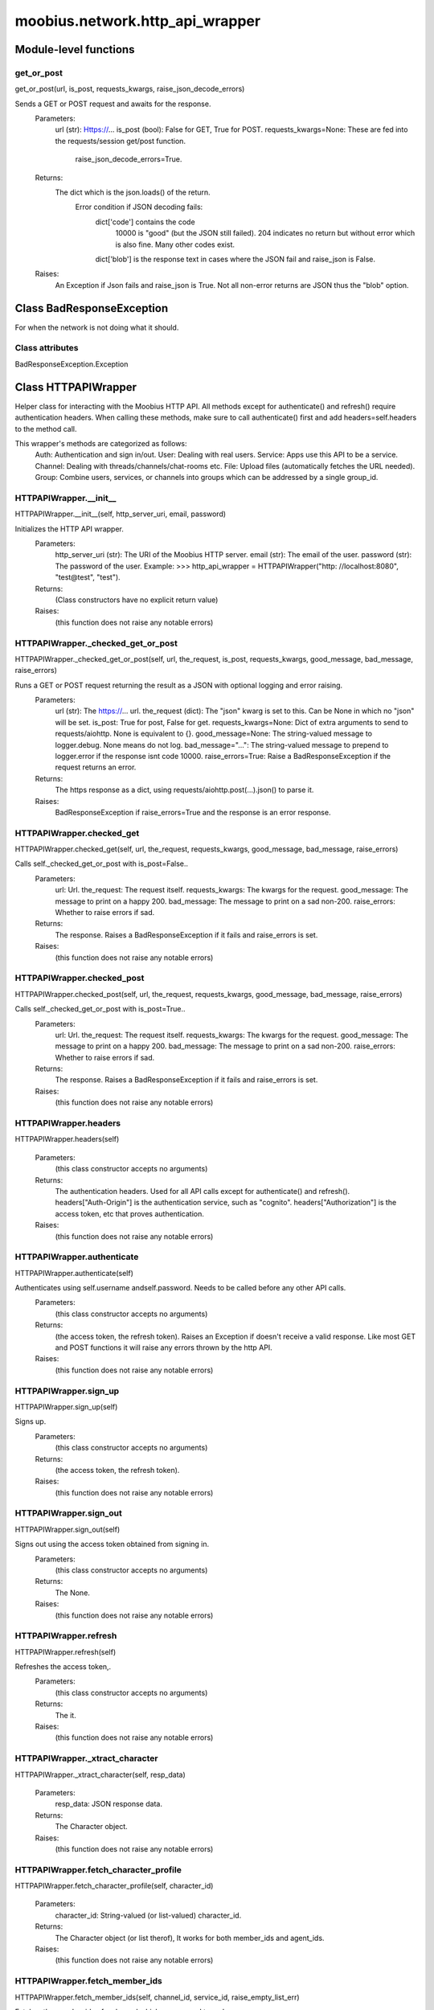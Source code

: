 .. _moobius_network_http_api_wrapper:

###################################################################################
moobius.network.http_api_wrapper
###################################################################################

******************************
Module-level functions
******************************

.. _moobius.network.http_api_wrapper.get_or_post:

get_or_post
---------------------------------------------------------------------------------------------------------------------
get_or_post(url, is_post, requests_kwargs, raise_json_decode_errors)


Sends a GET or POST request and awaits for the response.
  Parameters:
    url (str): Https://...
    is_post (bool): False for GET, True for POST.
    requests_kwargs=None: These are fed into the requests/session get/post function.
      raise_json_decode_errors=True.
  Returns:
    The  dict which is the json.loads() of the return.
      Error condition if JSON decoding fails:
        dict['code'] contains the code
          10000 is "good" (but the JSON still failed).
          204 indicates no return but without error which is also fine.
          Many other codes exist.
        dict['blob'] is the response text in cases where the JSON fail and raise_json is False.
  Raises:
    An Exception if Json fails and raise_json is True. Not all non-error returns are JSON thus the "blob" option.


************************************
Class BadResponseException
************************************

For when the network is not doing what it should.



Class attributes
--------------------

BadResponseException.Exception

************************************
Class HTTPAPIWrapper
************************************

Helper class for interacting with the Moobius HTTP API.
All methods except for authenticate() and refresh() require authentication headers. 
When calling these methods, make sure to call authenticate() first and add headers=self.headers to the method call.

This wrapper's methods are categorized as follows:
  Auth: Authentication and sign in/out.
  User: Dealing with real users.
  Service: Apps use this API to be a service.
  Channel: Dealing with threads/channels/chat-rooms etc.
  File: Upload files (automatically fetches the URL needed).
  Group: Combine users, services, or channels into groups which can be addressed by a single group_id.

.. _moobius.network.http_api_wrapper.HTTPAPIWrapper.__init__:

HTTPAPIWrapper.__init__
---------------------------------------------------------------------------------------------------------------------
HTTPAPIWrapper.__init__(self, http_server_uri, email, password)


Initializes the HTTP API wrapper.
  Parameters:
    http_server_uri (str): The URI of the Moobius HTTP server.
    email (str): The email of the user.
    password (str): The password of the user.
    Example: 
    >>> http_api_wrapper = HTTPAPIWrapper("http: //localhost:8080", "test@test", "test").
  Returns:
    (Class constructors have no explicit return value)
  Raises:
    (this function does not raise any notable errors)


.. _moobius.network.http_api_wrapper.HTTPAPIWrapper._checked_get_or_post:

HTTPAPIWrapper._checked_get_or_post
---------------------------------------------------------------------------------------------------------------------
HTTPAPIWrapper._checked_get_or_post(self, url, the_request, is_post, requests_kwargs, good_message, bad_message, raise_errors)


Runs a GET or POST request returning the result as a JSON with optional logging and error raising.
  Parameters:
    url (str): The https://... url.
    the_request (dict): The "json" kwarg is set to this. Can be None in which no "json" will be set.
    is_post: True for post, False for get.
    requests_kwargs=None: Dict of extra arguments to send to requests/aiohttp. None is equivalent to {}.
    good_message=None: The string-valued message to logger.debug. None means do not log.
    bad_message="...": The string-valued message to prepend to logger.error if the response isnt code 10000.
    raise_errors=True: Raise a BadResponseException if the request returns an error.
  Returns:
    The https response as a dict, using requests/aiohttp.post(...).json() to parse it.
  Raises:
    BadResponseException if raise_errors=True and the response is an error response.


.. _moobius.network.http_api_wrapper.HTTPAPIWrapper.checked_get:

HTTPAPIWrapper.checked_get
---------------------------------------------------------------------------------------------------------------------
HTTPAPIWrapper.checked_get(self, url, the_request, requests_kwargs, good_message, bad_message, raise_errors)


Calls self._checked_get_or_post with is_post=False..
  Parameters:
    url: Url.
    the_request: The request itself.
    requests_kwargs: The kwargs for the request.
    good_message: The message to print on a happy 200.
    bad_message: The message to print on a sad non-200.
    raise_errors: Whether to raise errors if sad.
  Returns:
    The response. Raises a BadResponseException if it fails and raise_errors is set.
  Raises:
    (this function does not raise any notable errors)


.. _moobius.network.http_api_wrapper.HTTPAPIWrapper.checked_post:

HTTPAPIWrapper.checked_post
---------------------------------------------------------------------------------------------------------------------
HTTPAPIWrapper.checked_post(self, url, the_request, requests_kwargs, good_message, bad_message, raise_errors)


Calls self._checked_get_or_post with is_post=True..
  Parameters:
    url: Url.
    the_request: The request itself.
    requests_kwargs: The kwargs for the request.
    good_message: The message to print on a happy 200.
    bad_message: The message to print on a sad non-200.
    raise_errors: Whether to raise errors if sad.
  Returns:
    The response. Raises a BadResponseException if it fails and raise_errors is set.
  Raises:
    (this function does not raise any notable errors)


.. _moobius.network.http_api_wrapper.HTTPAPIWrapper.headers:

HTTPAPIWrapper.headers
---------------------------------------------------------------------------------------------------------------------
HTTPAPIWrapper.headers(self)



  Parameters:
    (this class constructor accepts no arguments)
  Returns:
    The authentication headers. Used for all API calls except for authenticate() and refresh().
    headers["Auth-Origin"] is the authentication service, such as "cognito".
    headers["Authorization"] is the access token, etc that proves authentication.
  Raises:
    (this function does not raise any notable errors)


.. _moobius.network.http_api_wrapper.HTTPAPIWrapper.authenticate:

HTTPAPIWrapper.authenticate
---------------------------------------------------------------------------------------------------------------------
HTTPAPIWrapper.authenticate(self)


Authenticates using self.username andself.password. Needs to be called before any other API calls.
  Parameters:
    (this class constructor accepts no arguments)
  Returns:
    (the access token, the refresh token).
    Raises an Exception if doesn't receive a valid response.
    Like most GET and POST functions it will raise any errors thrown by the http API.
  Raises:
    (this function does not raise any notable errors)


.. _moobius.network.http_api_wrapper.HTTPAPIWrapper.sign_up:

HTTPAPIWrapper.sign_up
---------------------------------------------------------------------------------------------------------------------
HTTPAPIWrapper.sign_up(self)


Signs up.
  Parameters:
    (this class constructor accepts no arguments)
  Returns:
    (the access token, the refresh token).
  Raises:
    (this function does not raise any notable errors)


.. _moobius.network.http_api_wrapper.HTTPAPIWrapper.sign_out:

HTTPAPIWrapper.sign_out
---------------------------------------------------------------------------------------------------------------------
HTTPAPIWrapper.sign_out(self)


Signs out using the access token obtained from signing in.
  Parameters:
    (this class constructor accepts no arguments)
  Returns:
    The None.
  Raises:
    (this function does not raise any notable errors)


.. _moobius.network.http_api_wrapper.HTTPAPIWrapper.refresh:

HTTPAPIWrapper.refresh
---------------------------------------------------------------------------------------------------------------------
HTTPAPIWrapper.refresh(self)


Refreshes the access token,.
  Parameters:
    (this class constructor accepts no arguments)
  Returns:
    The it.
  Raises:
    (this function does not raise any notable errors)


.. _moobius.network.http_api_wrapper.HTTPAPIWrapper._xtract_character:

HTTPAPIWrapper._xtract_character
---------------------------------------------------------------------------------------------------------------------
HTTPAPIWrapper._xtract_character(self, resp_data)



  Parameters:
    resp_data: JSON response data.
  Returns:
    The  Character object.
  Raises:
    (this function does not raise any notable errors)


.. _moobius.network.http_api_wrapper.HTTPAPIWrapper.fetch_character_profile:

HTTPAPIWrapper.fetch_character_profile
---------------------------------------------------------------------------------------------------------------------
HTTPAPIWrapper.fetch_character_profile(self, character_id)



  Parameters:
    character_id: String-valued (or list-valued) character_id.
  Returns:
    The  Character object (or list therof),
    It works for both member_ids and agent_ids.
  Raises:
    (this function does not raise any notable errors)


.. _moobius.network.http_api_wrapper.HTTPAPIWrapper.fetch_member_ids:

HTTPAPIWrapper.fetch_member_ids
---------------------------------------------------------------------------------------------------------------------
HTTPAPIWrapper.fetch_member_ids(self, channel_id, service_id, raise_empty_list_err)


Fetches the member ids of a channel which coorespond to real users.
  Parameters:
    channel_id (str): The channel ID.
    service_id (str): The service/client/user ID.
    raise_empty_list_err=False: Raises an Exception if the list is empty.
  Returns:
    The  list of character_id strings.
  Raises:
    An Exception (empty list) if raise_empty_list_err is True and the list is empty.


.. _moobius.network.http_api_wrapper.HTTPAPIWrapper.fetch_agents:

HTTPAPIWrapper.fetch_agents
---------------------------------------------------------------------------------------------------------------------
HTTPAPIWrapper.fetch_agents(self, service_id)



  Parameters:
    service_id: Service ID.
  Returns:
    The  list of non-user Character objects bound to this service.
  Raises:
    (this function does not raise any notable errors)


.. _moobius.network.http_api_wrapper.HTTPAPIWrapper.fetch_user_info:

HTTPAPIWrapper.fetch_user_info
---------------------------------------------------------------------------------------------------------------------
HTTPAPIWrapper.fetch_user_info(self)



  Parameters:
    (this class constructor accepts no arguments)
  Returns:
    The UserInfo of the user logged in as, containing thier name, avatar, etc. Used by user mode.
  Raises:
    (this function does not raise any notable errors)


.. _moobius.network.http_api_wrapper.HTTPAPIWrapper.update_current_user:

HTTPAPIWrapper.update_current_user
---------------------------------------------------------------------------------------------------------------------
HTTPAPIWrapper.update_current_user(self, avatar, description, name)


Updates the user info. Used by user mode.
  Parameters:
    avatar: Link to image or local filepath to upload.
    description: Of the user.
    name: The name that shows in chat.
  Returns:
    The None.
  Raises:
    (this function does not raise any notable errors)


.. _moobius.network.http_api_wrapper.HTTPAPIWrapper.create_service:

HTTPAPIWrapper.create_service
---------------------------------------------------------------------------------------------------------------------
HTTPAPIWrapper.create_service(self, description)


Creates and.
  Parameters:
    description: Description string.
  Returns:
    The string-valued service_id.
    Called once by the Moobius class if there is no service specified.
  Raises:
    (this function does not raise any notable errors)


.. _moobius.network.http_api_wrapper.HTTPAPIWrapper.fetch_service_id_list:

HTTPAPIWrapper.fetch_service_id_list
---------------------------------------------------------------------------------------------------------------------
HTTPAPIWrapper.fetch_service_id_list(self)



  Parameters:
    (this class constructor accepts no arguments)
  Returns:
    The  list of service_id strings of the user.
  Raises:
    (this function does not raise any notable errors)


.. _moobius.network.http_api_wrapper.HTTPAPIWrapper.create_agent:

HTTPAPIWrapper.create_agent
---------------------------------------------------------------------------------------------------------------------
HTTPAPIWrapper.create_agent(self, service_id, name, avatar, description)


Creates a character with a given name, avatar, and description.
The created user will be bound to the given service.
  Parameters:
    service_id (str): The service_id/client_id.
    name (str): The name of the user.
    avatar (str): The image URL of the user's picture OR a local file path.
    description (str): The description of the user.
  Returns:
    The  Character object representing the created user.
  Raises:
    (this function does not raise any notable errors)


.. _moobius.network.http_api_wrapper.HTTPAPIWrapper.update_agent:

HTTPAPIWrapper.update_agent
---------------------------------------------------------------------------------------------------------------------
HTTPAPIWrapper.update_agent(self, service_id, character_id, avatar, description, name)


Updates the characters name, avatar, etc for a FAKE user, for real users use update_current_user.
  Parameters:
    service_id (str): Which service holds the user.
    character_id (str): Who to update. Can also be a Character object. Cannot be a list.
    avatar (str): A link to user's image or a local filepath to upload.
    description (str): The description of user.
    name (str): The name that will show in chat.
  Returns:
    The Data about the user as a dict.
  Raises:
    (this function does not raise any notable errors)


.. _moobius.network.http_api_wrapper.HTTPAPIWrapper.create_channel:

HTTPAPIWrapper.create_channel
---------------------------------------------------------------------------------------------------------------------
HTTPAPIWrapper.create_channel(self, channel_name, channel_desc)


Creates a channel.
  Parameters:
    channel_name: String-valued channel name.
    channel_desc: Description.
  Returns:
    The channel_id.
    Example ID: "13e44ea3-b559-45af-9106-6aa92501d4ed".
  Raises:
    (this function does not raise any notable errors)


.. _moobius.network.http_api_wrapper.HTTPAPIWrapper.bind_service_to_channel:

HTTPAPIWrapper.bind_service_to_channel
---------------------------------------------------------------------------------------------------------------------
HTTPAPIWrapper.bind_service_to_channel(self, service_id, channel_id)


Binds a service to a channel.
This function is unusual in that it.
  Parameters:
    service_id: Service.
    channel_id: Channel IDs.
  Returns:
    Whether it was sucessful rather than raising errors if it fails.
  Raises:
    (this function does not raise any notable errors)


.. _moobius.network.http_api_wrapper.HTTPAPIWrapper.unbind_service_from_channel:

HTTPAPIWrapper.unbind_service_from_channel
---------------------------------------------------------------------------------------------------------------------
HTTPAPIWrapper.unbind_service_from_channel(self, service_id, channel_id)


Unbinds a service to a channel.
  Parameters:
    service_id: Service.
    channel_id: Channel IDs.
  Returns:
    The None.
  Raises:
    (this function does not raise any notable errors)


.. _moobius.network.http_api_wrapper.HTTPAPIWrapper.update_channel:

HTTPAPIWrapper.update_channel
---------------------------------------------------------------------------------------------------------------------
HTTPAPIWrapper.update_channel(self, channel_id, channel_name, channel_desc)


Updates the name and desc of a channel.
  Parameters:
    channel_id (str): Which channel to update.
    channel_name (str): The new channel name.
    channel_desc (str): The new channel description.
  Returns:
    The None.
  Raises:
    (this function does not raise any notable errors)


.. _moobius.network.http_api_wrapper.HTTPAPIWrapper.fetch_popular_channels:

HTTPAPIWrapper.fetch_popular_channels
---------------------------------------------------------------------------------------------------------------------
HTTPAPIWrapper.fetch_popular_channels(self)


Fetches the popular channels,.
  Parameters:
    (this class constructor accepts no arguments)
  Returns:
    The  list of channel_id strings.
  Raises:
    (this function does not raise any notable errors)


.. _moobius.network.http_api_wrapper.HTTPAPIWrapper.fetch_channel_list:

HTTPAPIWrapper.fetch_channel_list
---------------------------------------------------------------------------------------------------------------------
HTTPAPIWrapper.fetch_channel_list(self)


Fetches all? channels,.
  Parameters:
    (this class constructor accepts no arguments)
  Returns:
    The  list of channel_id strings.
  Raises:
    (this function does not raise any notable errors)


.. _moobius.network.http_api_wrapper.HTTPAPIWrapper.fetch_message_history:

HTTPAPIWrapper.fetch_message_history
---------------------------------------------------------------------------------------------------------------------
HTTPAPIWrapper.fetch_message_history(self, channel_id, limit, before)


Returns the message chat history.
  Parameters:
    channel_id (str): Channel with the messages inside of it.
    limit=64: Max number of messages to return (messages further back in time, if any, will not be returned).
    before="null": Only return messages older than this.
  Returns:
    The  list of dicts.
  Raises:
    (this function does not raise any notable errors)


.. _moobius.network.http_api_wrapper.HTTPAPIWrapper.this_user_channels:

HTTPAPIWrapper.this_user_channels
---------------------------------------------------------------------------------------------------------------------
HTTPAPIWrapper.this_user_channels(self)



  Parameters:
    (this class constructor accepts no arguments)
  Returns:
    The list of channel_ids this user is in.
  Raises:
    (this function does not raise any notable errors)


.. _moobius.network.http_api_wrapper.HTTPAPIWrapper._upload_extension:

HTTPAPIWrapper._upload_extension
---------------------------------------------------------------------------------------------------------------------
HTTPAPIWrapper._upload_extension(self, extension)


Gets the upload URL and needed fields for uploading a file.
  Parameters:
    extension: String-valued extension.
  Returns:
    (upload_url or None, upload_fields).
  Raises:
    (this function does not raise any notable errors)


.. _moobius.network.http_api_wrapper.HTTPAPIWrapper._do_upload:

HTTPAPIWrapper._do_upload
---------------------------------------------------------------------------------------------------------------------
HTTPAPIWrapper._do_upload(self, upload_url, upload_fields, file_path)


Uploads a file to the given upload URL with the given upload fields.
  Parameters:
    upload_url (str): Obtained with _upload_extension.
    upload_fields (dict): Obtained with _upload_extension.
    file_path (str): The path of the file.
  Returns:
    The full URL string of the uploaded file. None if doesn't receive a valid response (error condition).
  Raises:
    Exception: If the file upload fails, this function will raise an exception detailing the error.


.. _moobius.network.http_api_wrapper.HTTPAPIWrapper.upload:

HTTPAPIWrapper.upload
---------------------------------------------------------------------------------------------------------------------
HTTPAPIWrapper.upload(self, file_path)


Uploads the file at local path file_path to the Moobius server. Automatically calculates the upload URL and upload fields.
  Parameters:
    file_path: File_path.
  Returns:
    The uploaded URL. Raises an Exception if the upload fails.
  Raises:
    (this function does not raise any notable errors)


.. _moobius.network.http_api_wrapper.HTTPAPIWrapper.convert_to_url:

HTTPAPIWrapper.convert_to_url
---------------------------------------------------------------------------------------------------------------------
HTTPAPIWrapper.convert_to_url(self, file_path)


Uploads and.
  Parameters:
    file_path: File_path.
  Returns:
    The bucket's url. Idempotent: If given a URL will just return the URL.
    Empty, False, or None strings are converted to a default URL.
  Raises:
    (this function does not raise any notable errors)


.. _moobius.network.http_api_wrapper.HTTPAPIWrapper.download:

HTTPAPIWrapper.download
---------------------------------------------------------------------------------------------------------------------
HTTPAPIWrapper.download(self, source, full_path, auto_dir, overwrite, bytes, headers)


Downloads a file from a url or other source to a local filename, automatically creating dirs if need be.
  Parameters:
    url: The url to download the file from.
    full_path=None: The filepath to download to.
        None will create a file based on the timestamp + random numbers.
        If no extension is specified, will infer the extension from the url if one exists.
    auto_dir=None: If no full_path is specified, a folder must be choosen.
        Defaults to './downloads'.
    overwrite=None: Allow overwriting pre-existing files. If False, will raise an Exception on name collision.
    bytes=None: If True, will return bytes instead of saving a file.
    headers=None: Optional headers. Use these for downloads that require auth.
        Can set to "self" to use the same auth headers that this instance is using.
  Returns:
    The bytes if bytes=True.
  Raises:
    (this function does not raise any notable errors)


.. _moobius.network.http_api_wrapper.HTTPAPIWrapper.fetch_channel_group_dict:

HTTPAPIWrapper.fetch_channel_group_dict
---------------------------------------------------------------------------------------------------------------------
HTTPAPIWrapper.fetch_channel_group_dict(self, channel_id, service_id)


Similar to fetch_member_ids..
  Parameters:
    channel_id: Channel_id.
    service_id: Service_id.
  Returns:
    The  dict from each group_id to all characters.
  Raises:
    (this function does not raise any notable errors)


.. _moobius.network.http_api_wrapper.HTTPAPIWrapper.fetch_channel_group_list:

HTTPAPIWrapper.fetch_channel_group_list
---------------------------------------------------------------------------------------------------------------------
HTTPAPIWrapper.fetch_channel_group_list(self, channel_id, service_id)


Similar to fetch_channel_group_dict..
  Parameters:
    channel_id: Channel_id.
    service_id: Service_id.
  Returns:
    The raw data.
  Raises:
    (this function does not raise any notable errors)


.. _moobius.network.http_api_wrapper.HTTPAPIWrapper.create_channel_group:

HTTPAPIWrapper.create_channel_group
---------------------------------------------------------------------------------------------------------------------
HTTPAPIWrapper.create_channel_group(self, channel_id, group_name, character_ids)


Creates a channel group.
  Parameters:
    channel_id (str): The id of the group leader?.
    group_name (str): What to call it.
    characters (list): A list of channel_id strings that will be inside the group.
  Returns:
    The group_id string.
  Raises:
    (this function does not raise any notable errors)


.. _moobius.network.http_api_wrapper.HTTPAPIWrapper.character_ids_of_service_group:

HTTPAPIWrapper.character_ids_of_service_group
---------------------------------------------------------------------------------------------------------------------
HTTPAPIWrapper.character_ids_of_service_group(self, group_id)



  Parameters:
    group_id: Group_id.
  Returns:
    The  list of character ids belonging to a service group.
    Note that the 'recipients' in 'on message up' might be None:
      To avoid requiring checks for None this function will return an empty list given Falsey inputs or Falsey string literals.
  Raises:
    (this function does not raise any notable errors)


.. _moobius.network.http_api_wrapper.HTTPAPIWrapper.character_ids_of_channel_group:

HTTPAPIWrapper.character_ids_of_channel_group
---------------------------------------------------------------------------------------------------------------------
HTTPAPIWrapper.character_ids_of_channel_group(self, sender_id, channel_id, group_id)


Gets a list of character ids belonging to a channel group.
Websocket payloads contain these channel_groups which are shorthand for a list of characters.
  Parameters:
    sender_id: The message's sender.
    channel_id: The message specified that it was sent in this channel.
    group_id: The messages recipients.
  Returns:
    The character_id list.
  Raises:
    (this function does not raise any notable errors)


.. _moobius.network.http_api_wrapper.HTTPAPIWrapper.create_service_group:

HTTPAPIWrapper.create_service_group
---------------------------------------------------------------------------------------------------------------------
HTTPAPIWrapper.create_service_group(self, character_ids)


Creates a group containing the list of characters_ids and returns this Group object.
This group can then be used in send_message_down payloads.
  Parameters:
    group_name (str): What to call it.
    character_ids (list): A list of character_id strings or Characters that will be inside the group.
  Returns:
    The  Group object.
  Raises:
    (this function does not raise any notable errors)


.. _moobius.network.http_api_wrapper.HTTPAPIWrapper.update_channel_group:

HTTPAPIWrapper.update_channel_group
---------------------------------------------------------------------------------------------------------------------
HTTPAPIWrapper.update_channel_group(self, channel_id, group_id, members)


Updates a channel group.
  Parameters:
    channel_id (str): The id of the group leader?.
    group_name (str): What to call it.
    members (list): A list of character_id strings that will be inside the group.
  Returns:
    The None.
  Raises:
    (this function does not raise any notable errors)


.. _moobius.network.http_api_wrapper.HTTPAPIWrapper.update_temp_channel_group:

HTTPAPIWrapper.update_temp_channel_group
---------------------------------------------------------------------------------------------------------------------
HTTPAPIWrapper.update_temp_channel_group(self, channel_id, members)


Updates a channel TEMP group.
  Parameters:
    channel_id (str): The id of the group leader?.
    members (list): A list of character_id strings that will be inside the group.
  Returns:
    The None.
  Raises:
    (this function does not raise any notable errors)


.. _moobius.network.http_api_wrapper.HTTPAPIWrapper.fetch_channel_temp_group:

HTTPAPIWrapper.fetch_channel_temp_group
---------------------------------------------------------------------------------------------------------------------
HTTPAPIWrapper.fetch_channel_temp_group(self, channel_id, service_id)


Like fetch_channel_group_list but for TEMP groups..
  Parameters:
    channel_id: Channel_id.
    service_id: Service_id,.
  Returns:
    The list of groups.
  Raises:
    (this function does not raise any notable errors)


.. _moobius.network.http_api_wrapper.HTTPAPIWrapper.fetch_user_from_group:

HTTPAPIWrapper.fetch_user_from_group
---------------------------------------------------------------------------------------------------------------------
HTTPAPIWrapper.fetch_user_from_group(self, user_id, channel_id, group_id)


Not yet implemented!
Fetches the user profile of a user from a group.
  Parameters:
    user_id (str): The user ID.
    channel_id (str): The channel ID. (TODO: of what?).
    group_id (str): The group ID.
  Returns:
    The user profile Character object.
  Raises:
    (this function does not raise any notable errors)


.. _moobius.network.http_api_wrapper.HTTPAPIWrapper.fetch_target_group:

HTTPAPIWrapper.fetch_target_group
---------------------------------------------------------------------------------------------------------------------
HTTPAPIWrapper.fetch_target_group(self, user_id, channel_id, group_id)


Not yet implemented!
Fetches info about the group.
  Parameters:
    user_id (str), channel_id (str): Why needed?.
    group_id (str): Which group to fetch.
  Returns:
    The data-dict data.
  Raises:
    (this function does not raise any notable errors)


.. _moobius.network.http_api_wrapper.HTTPAPIWrapper.__str__:

HTTPAPIWrapper.__str__
---------------------------------------------------------------------------------------------------------------------
HTTPAPIWrapper.__str__(self)


The string output function for debugging.
  Parameters:
    (this class constructor accepts no arguments)
  Returns:
    The  easy-to-read string summary.
  Raises:
    (this function does not raise any notable errors)


.. _moobius.network.http_api_wrapper.HTTPAPIWrapper.__repr__:

HTTPAPIWrapper.__repr__
---------------------------------------------------------------------------------------------------------------------
HTTPAPIWrapper.__repr__(self)


The string output function for debugging.
  Parameters:
    (this class constructor accepts no arguments)
  Returns:
    The  easy-to-read string summary.
  Raises:
    (this function does not raise any notable errors)


Class attributes
--------------------


